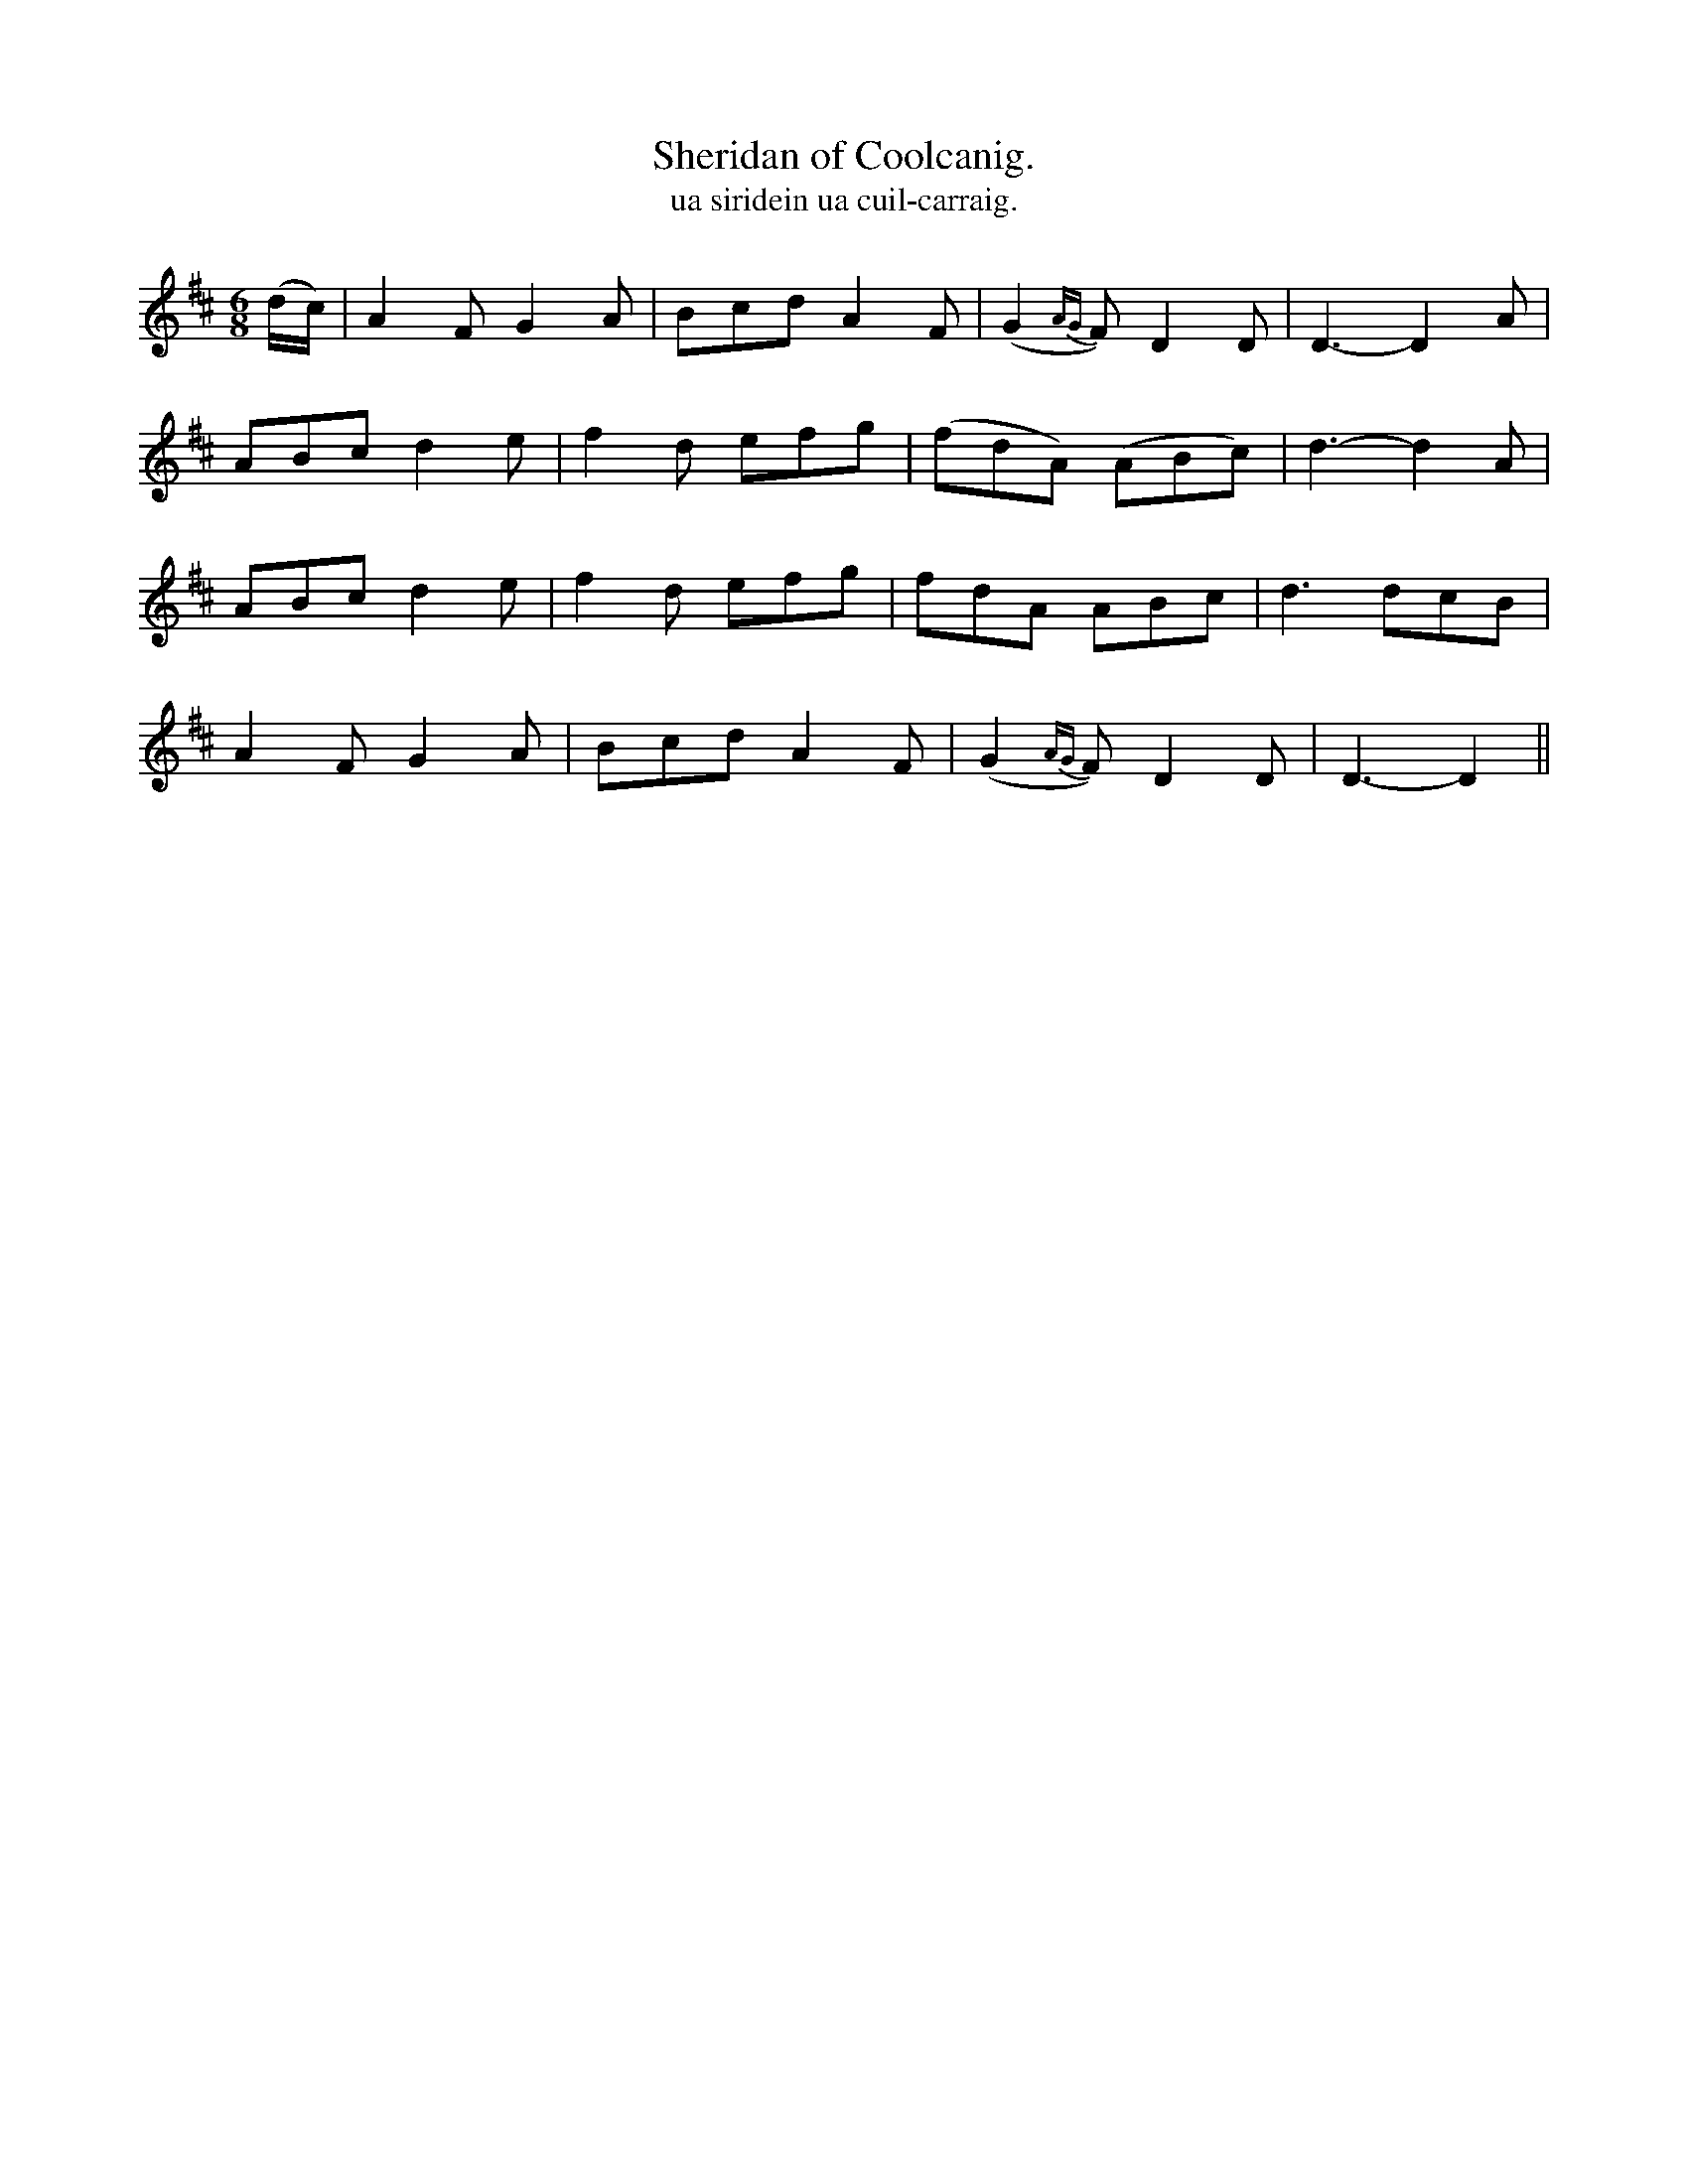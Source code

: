 X:577
T:Sheridan of Coolcanig.
T:ua siridein ua cuil-carraig.
R:air
N:"Distinctly." "Collected from O'Brien."
B:O'Neill's 577
M:6/8
L:1/8
%Q:85
K:D
(d/c/)|A2 F G2A|Bcd A2 F|(G2 {AG}F) D2D|D3-D2 A|
ABc d2 e|f2 d efg|(fdA) (ABc)|d3-d2 A|
ABc d2e|f2 d efg|fdA ABc|d3 dcB|
A2 F G2 A|Bcd A2 F|(G2{AG}F) D2 D|D3-D2||

